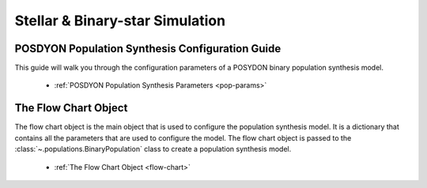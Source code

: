 .. _stellar-binary-simulation:

Stellar & Binary-star Simulation
--------------------------------

POSDYON Population Synthesis Configuration Guide
~~~~~~~~~~~~~~~~~~~~~~~~~~~~~~~~~~~~~~~~~~~~~~~~

This guide will walk you through the configuration parameters of a POSYDON binary population synthesis model.

    - :ref:`POSDYON Population Synthesis Parameters <pop-params>`


The Flow Chart Object
~~~~~~~~~~~~~~~~~~~~~

The flow chart object is the main object that is used to configure the population synthesis model. It is a dictionary that contains all the parameters that are used to configure the model. The flow chart object is passed to the :class:`~.populations.BinaryPopulation` class to create a population synthesis model.

    - :ref:`The Flow Chart Object <flow-chart>`
